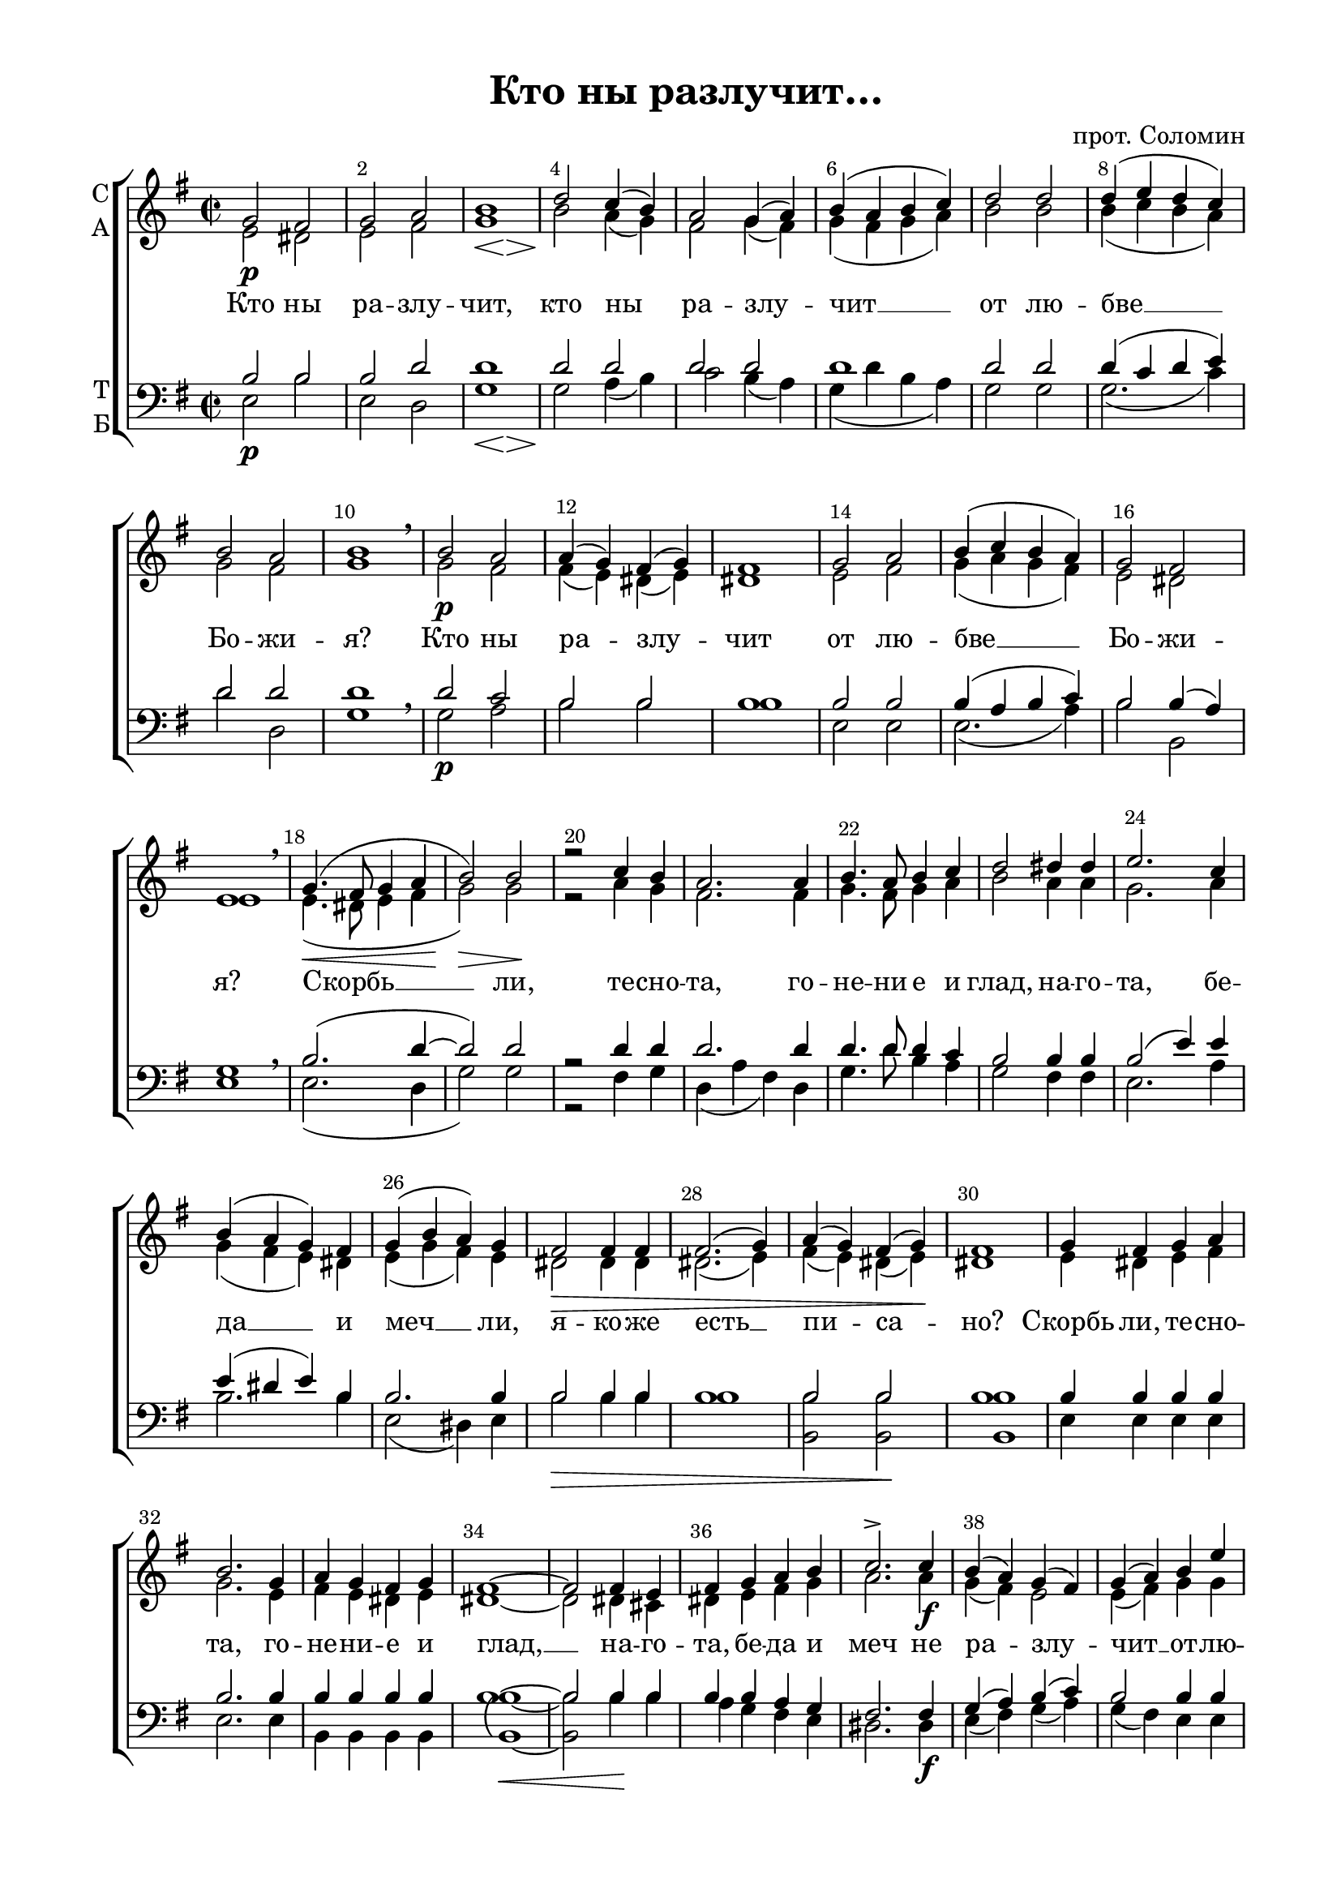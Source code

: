 \version "2.18.2"

% закомментируйте строку ниже, чтобы получался pdf с навигацией
#(ly:set-option 'point-and-click #f)
#(ly:set-option 'midi-extension "mid")
%#(set-global-staff-size 19)

abr = { \break }
abr = {}
fbr = {\bar "" \break}

pbr = { \break }
%pbr= {}

co = \cadenzaOn
cof = \cadenzaOff
cb = { \cadenzaOff \bar "||" }
cbr = { \bar "" }
cbar = { \cadenzaOff \bar "|" \cadenzaOn }
stemOff = { \hide Staff.Stem }
nat = { \once \hide Accidental }
%stemOn = { \unHideNotes Staff.Stem }

global = {
  \time 2/2
  \autoBeamOff
  \key e \minor
        \override Score.BarNumber.break-visibility = #end-of-line-invisible
  \override Score.BarNumber.X-offset = #1
  \override Score.BarNumber.self-alignment-X = #LEFT
  \set Score.barNumberVisibility = #(every-nth-bar-number-visible 2)
  \arpeggioBracket
  \accidentalStyle neo-modern-voice-cautionary
  \set Score.markFormatter = #format-mark-box-numbers
}

sopvoice = \relative c'' {
  \global
  \dynamicDown 
  g2\p fis |
  g a |
  << b1 { s16\< s s4 s16 s\! s\> s s4 s16 s\! } >> |
  d2 c4( b) |
  a2 g4( a) | \abr
  
  b( a b c) |
  d2 d |
  d4( e d c) |
  b2 a |
  b1 \breathe | \abr
  
  b2\p a |
  a4( g) fis( g) |
  fis1 |
  g2 a |
  b4( c b a) | \abr
  
  g2 fis |
  e1\breathe |
  g4.(\< fis8 g4 a |
  b2)\> b\! |
  r c4 b | \abr
  
  a2. a4 |
  b4. a8 b4 c |
  d2 dis4 dis |
  e2. c4 |
  b( a g) fis | \abr
  
  g( b a) g |
  fis2\> fis4 fis |
  fis2.( g4) |
  a( g) fis( g)\! |
  fis1 | \abr
  
  g4 fis g a |
  b2. g4 |
  a g fis g |
  fis1~ |
  fis2 fis4 e | \abr
  
  fis g a b |
  c2.-> c4\f |
  b( a) g( fis) |
  g( a) b e |
  d( c b a) | \abr
  
  g2 fis |
  e2. r4 |
  r2 fis\pp |
  << g1-> {s8 s s s\> s s s s\!} >> \breathe |
  r2\< g4 g\> |
  << a1 {s2. s4\!} >> \abr
  
  r2 a2\mp |
  a4. g8 g2 |
  r2 g4\p g |
  a2-> a |
  r2 a4\mf a |
  b2 b | \abr
  
  r2 b4\mf b8 b\> |
  d4.\! d8 d2 |
  r2 c4 c\> |
  c4. b8\! b2 |
  r2 d4\f dis8 dis\> | \abr
  
  e1\! |
  r2 e4 d8 d\< |
  << c1 { s4\> s s s\! } >> |
  r2 c2\p\cresc |
  b2. g4 | \abr
  
  a2.( b4) |
  g\f( a) b b |
  e d c c8 c |
  d2( c) |
  b2 b4\ff b | \abr
  
  e d c c8 c |
  e4( d c2) |
  b2 c4 c |
  b( a g fis) |
  g2 fis | \abr
  
  e1 |
  g4\pp g g g |
  a2 a4\> a |
  g2 g |
  a g4 a\< |
  << gis1 {s4 s\> s s} >>
  gis1\ppp\fermata
  \bar "|."
}

altvoice = \relative c' {
  \global
  e2 dis |
  e fis |
  g1 |
  b2 a4( g) |
  fis2 g4( fis) |
  
  g( fis g a) |
  b2 b |
  b4( c b a) |
  g2 fis |
  g1 |
  
  g2 fis |
  fis4( e) dis( e) |
  dis1 |
  e2 fis |
  g4( a g fis) 
  
  e2 dis |
  e1 |
  e4.( dis8 e4 fis |
  g2) g |
  r a4 g |
  
  fis2. fis4 |
  g4. fis8 g4 a |
  b2 a4 a |
  g2. a4 |
  g( fis e) dis |
  
  e( g fis) e |
  dis2 dis4 dis |
  dis2.( e4) |
  fis( e) dis( e) |
  dis1 |
  
  e4 dis e fis |
  g2. e4 |
  fis e dis e |
  dis1~ |
  dis2 dis4 cis |
  
  dis e fis g |
  a2. a4 |
  g( fis) e2 |
  e4( fis) g g |
  a2( g4 fis) |
  
  e2 dis |
  e2. r4 |
  r2 dis |
  e1 |
  r2 e4 e |
  fis1 |
  
  r2 fis |
  fis4. e8 e2 |
  r2 e4 e |
  fis2 fis |
  r fis4 fis |
  g2 g |
  
  r2 g4 g8 g |
  a4. a8 a2 |
  r2 a4 a |
  a4. g8 g2 |
  r2 b4 a8 a |
  
  g1 |
  r2 g4 gis8 gis |
  a1 |
  r2 a |
  g2. e4 |
  
  fis1 |
  e4( fis) g gis |
  a gis a a8 a |
  b2( a) |
  gis gis4 gis |
  
  a gis a a8 a |
  b2( a) |
  gis a4 fis |
  g?( fis e2) |
  e2 dis |
  
  e1 |
  e4 e e e |
  e2 e4 e |
  e2 e |
  fis e4 dis |
  e1 |
  e
   
}

tenorvoice = \relative c' {
  \global 
  b2 b |
  b d |
  d1 |
  d2 d |
  d d |
  
  d1 |
  d2 d |
  d4( c d e) |
  d2 d |
  d1 | \breathe
  
  d2 c |
  b b |
  b1 |
  b2 b |
  b4( a b c) |
  
  b2 b4( a) |
  g1 |
  b2.( d4~ |
  d2 ) d |
  r2 d4 d |
  
  d2. d4 |
  d4. d8 d4 c |
  b2 b4 b |
  b2( e4) e |
  e( dis e) b |
  
  b2. b4 |
  b2 b4 b |
  b1 |
  b2 b |
  b1 |
  
  b4 b b b |
  b2. b4 |
  b b b b |
  b1~ |
  b2 b4 b 
  
  b b a g |
  fis2. fis4 |
  g( a) b( c) |
  b2 b4 b |
  a2( b4 c) |
  
  b2 b4( a) |
  g2. r4 |
  r2 b |
  b1 |
  r2 b4 b |
  b1 |
  r2 b |
  b4. b8 b2 |
  r b4 b |
  d2 d |
  r d4 d |
  d2 d |
  
  r d4 d8 d |
  d4. d8 d2 |
  r2 d4 d |
  d4. d8 d2 |
  r2 b4 b8 b |
  
  b1 |
  r2 b4 b8 e |
  e1 |
  r2 e |
  e2. e4 |
  
  dis1 |
  e2 e4 e |
  e e e e8 e |
  e1 |
  e2 e4 e |
  
  e4 e e e8 e |
  e1 |
  e2 e4 e |
  e( dis e c) |
  b2 b4( a) |
  
  g1 |
  b4 b b b |
  c2 c4 c |
  b2 b |
  b b4 b |
  b1 
  b

}

bassvoice = \relative c {
  \global 
  e2\p b' |
  e, d |
  << g1 { s16\< s s4 s16 s\! s\> s s4 s16 s\! } >> |
  g2 a4( b) |
  c2 b4( a) |
  
  g( d' b a) |
  g2 g |
  g2.( c4) |
  d2 d, |
  g1 |
  
  g2\p a2 |
  b b |
  b1 |
  e,2 e |
  e2.( a4) 
  
  b2 b, |
  e1 \breathe |
  e2.( d4 |
  g2) g |
  r fis4 g |
  
  d( a' fis) d |
  g4. d'8 b4 a |
  g2 fis4 fis |
  e2. a4 |
  b2. b4
  
  e,2( dis4) e |
  b'2\> b4 b |
  b1 |
  <b b,>2 q\! |
  q1 
  
  e,4 e e e |
  e2. e4 |
  b b b b |
  \arpeggioParenthesis <b b'>1~\arpeggio\< |
  q2 b'4\! b
  
  a4 g fis e |
  dis2. dis4\f |
  e( fis) g( a) |
  g( fis) e e |
  fis2( g4 a) |
  
  b2 b, |
  e2. r4 |
  r2 b'\pp |
  e,1-> \breathe |
  r2 e4 e |
  dis1 |
  
  r2 dis\mp |
  e4. e8 e2 |
  r2 e4 e |
  d2 d |
  r d4 d |
  g2 g |
  
  r2 g4\mf g8 g |
  fis4. fis8 fis2 |
  r fis4 fis |
  g4. g8 g2 |
  r2 g4\f fis8 fis |
  
  e1 |
  r2 e4 e8 e |
  a1 |
  r2 a\p |
  b2. b4 |
  
  b1 |
  e2\f e4 d |
  c b a a8 a |
  gis2( a) |
  e e'4\ff d |
  
  c b a a8 a |
  gis2( a) |
  e a4 a |
  b2( e,4 a) |
  b2 b, |
  
  e1 |
  e4\pp e e e |
  a2 a4 a |
  e2\> e |
  dis e4 fis |
  e1 |
  e\ppp \fermata
  
  
 
}

ijLyrics = {
  \override Lyrics.LyricText #'font-shape = #'italic
  \override Lyrics.LyricText #'font-series = #'bold
}

normalLyrics = {
  \revert Lyrics.LyricText #'font-shape
  \revert Lyrics.LyricText #'font-series
}

lleft = \once \override LyricText.self-alignment-X = #LEFT
texts = \lyricmode {
  Кто ны ра -- злу -- чит,
  кто ны ра -- злу -- чит __ от лю -- бве __ Бо -- жи -- я?
  
  Кто ны ра -- злу -- чит от лю -- бве __
  Бо -- жи -- я?
  Скорбь __ ли,
  те -- сно -- та, го -- не -- ни е и глад,
  на -- го -- та, бе -- да __ и 
  меч __ ли, я -- ко -- же есть __ пи -- са -- но?
  
  Скорбь ли, те -- сно -- та, го -- не -- ни -- е и глад, __ на -- го -- та,
  бе -- да и меч не ра -- злу -- чит __ от -- лю -- бве __
  Бо -- жи -- я:
  ни смерть, ни жи -- вот, ни А -- нге -- ли, ни На -- ча -- ла, ни  же си -- лы
  ни на -- сто -- я -- ща -- я, ни гря -- ду -- ща -- я,
  ни вы -- со -- та, ни глу -- би -- на, ни и -- на тварь 
  ка -- я во -- змо -- жет нас ра -- злу -- чи -- ти, не во -- змо -- жет нас
  ра -- злу -- чи -- ти от лю -- бве __ Бо -- жи -- я,
  я -- же о Хри -- сте И -- и -- су -- се Го -- спо -- де на -- шем.
}



\bookpart {
  \header {
    title = "Кто ны разлучит…"
    %subtitle = "________... напева"
    composer = "прот. Соломин"
    %composer = "муз. Шишкин"
    %subtitle = "№ 149"
    %subtitle = "архиерейская"
    % Удалить строку версии LilyPond 
    tagline = ##f
  }

  \paper {
    #(set-default-paper-size "a4")
    top-margin = 10
    left-margin = 20
    right-margin = 15
    bottom-margin = 15
    indent = 0
    ragged-bottom = ##f
    ragged-last-bottom = ##f
    %ragged-last = ##t
  }

\score {
  \new ChoirStaff
  <<
    \new Staff = "sa" \with {
      instrumentName = \markup { \column { "С" "А"  } }
      midiInstrument = "voice oohs"
    } <<
      \new Voice = "soprano" { \voiceOne \sopvoice }
      \new Voice  = "alto" { \voiceTwo \altvoice }
    >> 
    \new Lyrics \lyricsto "soprano" { \texts }
  
    \new Staff = "tb" \with {
      instrumentName = \markup { \column { "Т" "Б" } }
      midiInstrument = "voice oohs"
    } <<
        \new Voice = "tenor" { \voiceOne \clef bass \tenorvoice }
        \new Voice = "bass" { \voiceTwo \bassvoice }
    >>
  >>
  \layout {
    \context {
        \Staff
        % удаляем обозначение темпа из общего плана
        %\remove "Time_signature_engraver"
      }
%    #(layout-set-staff-size 15)
  }
  \midi {
    \tempo 2=90
  }
}
}

